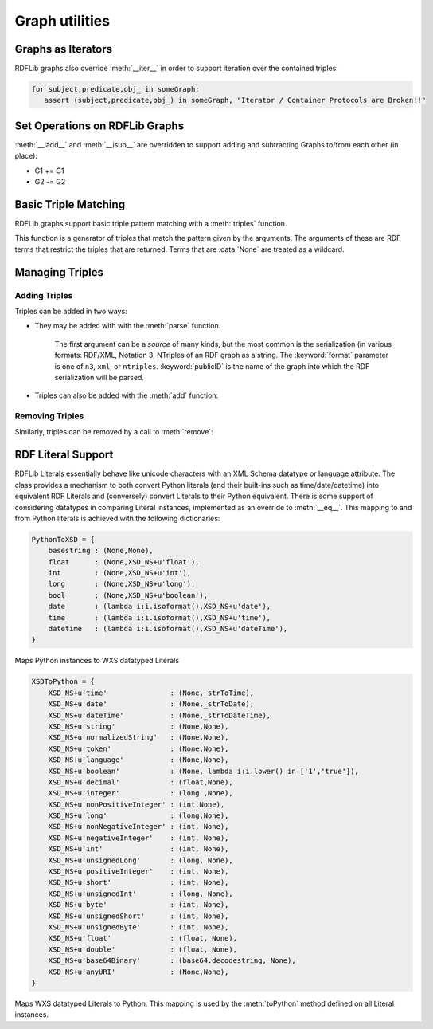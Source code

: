 .. _graph_utilities:

===============
Graph utilities
===============


Graphs as Iterators
-------------------

RDFLib graphs also override :meth:`__iter__` in order to support iteration over the contained triples:

.. code-block:: python

    for subject,predicate,obj_ in someGraph:
       assert (subject,predicate,obj_) in someGraph, "Iterator / Container Protocols are Broken!!"

Set Operations on RDFLib Graphs 
-------------------------------

:meth:`__iadd__` and :meth:`__isub__` are overridden to support adding and subtracting Graphs to/from each other (in place):

* G1 += G1
* G2 -= G2

Basic Triple Matching
---------------------

RDFLib graphs support basic triple pattern matching with a :meth:`triples` function.

.. automethod:: rdflib.graph.Graph.triples
    :noindex:

This function is a generator of triples that match the pattern given by the arguments.  The arguments of these are RDF terms that restrict the triples that are returned.  Terms that are :data:`None` are treated as a wildcard.

Managing Triples
----------------

Adding Triples
^^^^^^^^^^^^^^
Triples can be added in two ways:

* They may be added with with the :meth:`parse` function.

    .. automethod:: rdflib.graph.Graph.parse
                  :noindex:

    The first argument can be a *source* of many kinds, but the most common is the serialization (in various formats: RDF/XML, Notation 3, NTriples of an RDF graph as a string.  The :keyword:`format` parameter is one of ``n3``, ``xml``, or ``ntriples``.  :keyword:`publicID` is the name of the graph into which the RDF serialization will be parsed.
* Triples can also be added with the :meth:`add` function: 

    .. automethod:: rdflib.graph.Graph.add
                  :noindex:

Removing Triples
^^^^^^^^^^^^^^^^

Similarly, triples can be removed by a call to :meth:`remove`:

.. automethod:: rdflib.graph.Graph.remove
              :noindex:


RDF Literal Support
-------------------

RDFLib Literals essentially behave like unicode characters with an XML Schema datatype or language attribute.  The class provides a mechanism to both convert Python literals (and their built-ins such as time/date/datetime) into equivalent RDF Literals and (conversely) convert Literals to their Python equivalent.  There is some support of considering datatypes in comparing Literal instances, implemented as an override to :meth:`__eq__`.  This mapping to and from Python literals is achieved with the following dictionaries:

.. code-block:: python

    PythonToXSD = {
        basestring : (None,None),
        float      : (None,XSD_NS+u'float'),
        int        : (None,XSD_NS+u'int'),
        long       : (None,XSD_NS+u'long'),    
        bool       : (None,XSD_NS+u'boolean'),
        date       : (lambda i:i.isoformat(),XSD_NS+u'date'),
        time       : (lambda i:i.isoformat(),XSD_NS+u'time'),
        datetime   : (lambda i:i.isoformat(),XSD_NS+u'dateTime'),
    }

Maps Python instances to WXS datatyped Literals

.. code-block:: python

    XSDToPython = {  
        XSD_NS+u'time'               : (None,_strToTime),
        XSD_NS+u'date'               : (None,_strToDate),
        XSD_NS+u'dateTime'           : (None,_strToDateTime),    
        XSD_NS+u'string'             : (None,None),
        XSD_NS+u'normalizedString'   : (None,None),
        XSD_NS+u'token'              : (None,None),
        XSD_NS+u'language'           : (None,None),
        XSD_NS+u'boolean'            : (None, lambda i:i.lower() in ['1','true']),
        XSD_NS+u'decimal'            : (float,None), 
        XSD_NS+u'integer'            : (long ,None),
        XSD_NS+u'nonPositiveInteger' : (int,None),
        XSD_NS+u'long'               : (long,None),
        XSD_NS+u'nonNegativeInteger' : (int, None),
        XSD_NS+u'negativeInteger'    : (int, None),
        XSD_NS+u'int'                : (int, None),
        XSD_NS+u'unsignedLong'       : (long, None),
        XSD_NS+u'positiveInteger'    : (int, None),
        XSD_NS+u'short'              : (int, None),
        XSD_NS+u'unsignedInt'        : (long, None),
        XSD_NS+u'byte'               : (int, None),
        XSD_NS+u'unsignedShort'      : (int, None),
        XSD_NS+u'unsignedByte'       : (int, None),
        XSD_NS+u'float'              : (float, None),
        XSD_NS+u'double'             : (float, None),
        XSD_NS+u'base64Binary'       : (base64.decodestring, None),
        XSD_NS+u'anyURI'             : (None,None),
    }

Maps WXS datatyped Literals to Python.  This mapping is used by the :meth:`toPython` method defined on all Literal instances.


